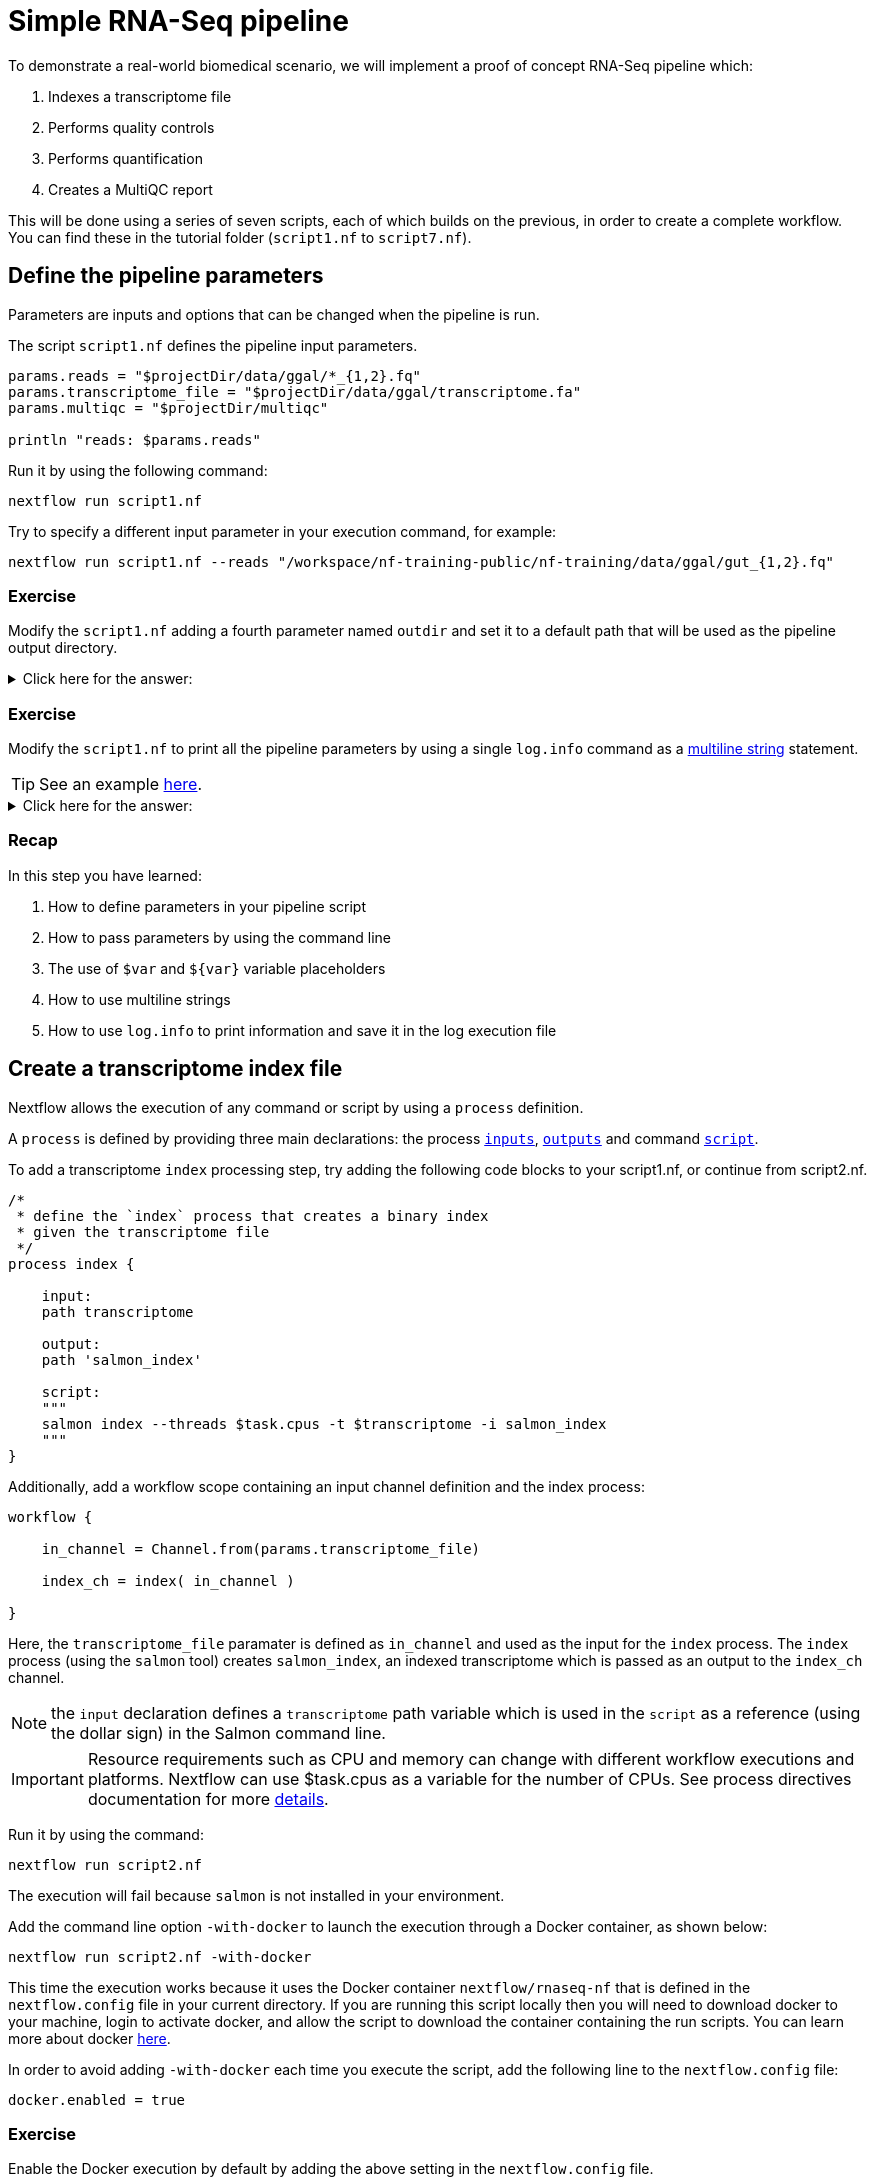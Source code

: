 = Simple RNA-Seq pipeline

To demonstrate a real-world biomedical scenario, we will implement a proof of concept RNA-Seq pipeline which:

1. Indexes a transcriptome file
2. Performs quality controls
3. Performs quantification
4. Creates a MultiQC report

This will be done using a series of seven scripts, 
each of which builds on the previous, in order to create a complete workflow. 
You can find these in the tutorial folder (`script1.nf` to `script7.nf`).

== Define the pipeline parameters

Parameters are inputs and options that can be changed when the pipeline is run.

The script `script1.nf` defines the pipeline input parameters.

[source,nextflow,linenums]
----
params.reads = "$projectDir/data/ggal/*_{1,2}.fq"
params.transcriptome_file = "$projectDir/data/ggal/transcriptome.fa"
params.multiqc = "$projectDir/multiqc"

println "reads: $params.reads"
----

Run it by using the following command:

  nextflow run script1.nf

Try to specify a different input parameter in your execution command, for example:

  nextflow run script1.nf --reads "/workspace/nf-training-public/nf-training/data/ggal/gut_{1,2}.fq"

[discrete]
=== Exercise

Modify the `script1.nf` adding a fourth parameter named `outdir` and set it to a default path
that will be used as the pipeline output directory.

.Click here for the answer:
[%collapsible]
====
[source,nextflow,linenums]
----
params.reads = "$projectDir/data/ggal/*_{1,2}.fq"
params.transcriptome_file = "$projectDir/data/ggal/transcriptome.fa"
params.multiqc = "$projectDir/multiqc"
params.outdir = "results"
----
====

[discrete]
=== Exercise

Modify the `script1.nf` to print all the pipeline parameters by using a single `log.info` command as a https://www.nextflow.io/docs/latest/script.html#multi-line-strings[multiline string] statement.

TIP: See an example https://github.com/nextflow-io/rnaseq-nf/blob/3b5b49f/main.nf#L41-L48[here,window="_blank"].

.Click here for the answer:
[%collapsible]
====
Add the following to your script file:

[source,nextflow,linenums]
----
log.info """\
         R N A S E Q - N F   P I P E L I N E    
         ===================================
         transcriptome: ${params.transcriptome_file}
         reads        : ${params.reads}
         outdir       : ${params.outdir}
         """
         .stripIndent()
----
====

[discrete]
=== Recap

In this step you have learned:

1. How to define parameters in your pipeline script
2. How to pass parameters by using the command line
3. The use of `$var` and `${var}` variable placeholders
4. How to use multiline strings
5. How to use `log.info` to print information and save it in the log execution file

== Create a transcriptome index file

Nextflow allows the execution of any command or script by using a `process` definition.

A `process` is defined by providing three main declarations:
the process https://www.nextflow.io/docs/latest/process.html#inputs[`inputs`], https://www.nextflow.io/docs/latest/process.html#outputs[`outputs`]
and command https://www.nextflow.io/docs/latest/process.html#script[`script`].

To add a transcriptome `index` processing step, try adding the following code blocks to your script1.nf, or continue from script2.nf.

[source,nextflow,linenums]
----
/*
 * define the `index` process that creates a binary index
 * given the transcriptome file
 */
process index {

    input:
    path transcriptome

    output:
    path 'salmon_index'

    script:
    """
    salmon index --threads $task.cpus -t $transcriptome -i salmon_index
    """
}
----

Additionally, add a workflow scope containing an input channel definition and the index process:

[source,nextflow,linenums]
----
workflow {

    in_channel = Channel.from(params.transcriptome_file)

    index_ch = index( in_channel )

}
----

Here, the `transcriptome_file` paramater is defined as `in_channel` and used as the input for the `index` process. The `index` process (using the `salmon` tool) creates `salmon_index`, an indexed transcriptome which is passed as an output to the `index_ch` channel.

NOTE: the `input` declaration defines a `transcriptome` path variable which is used in the `script` as a reference (using the dollar sign) in the Salmon command line.

IMPORTANT: Resource requirements such as CPU and memory can change with different workflow executions and platforms. Nextflow can use $task.cpus as a variable for the number of CPUs. See process directives documentation for more https://www.nextflow.io/docs/latest/process.html#directives[details].

Run it by using the command:

  nextflow run script2.nf

The execution will fail because `salmon` is not installed in your environment.

Add the command line option `-with-docker` to launch the execution through a Docker container,
as shown below:

  nextflow run script2.nf -with-docker

This time the execution works because it uses the Docker container `nextflow/rnaseq-nf` that is defined in the
`nextflow.config` file in your current directory. If you are running this script locally then you will need to download docker
to your machine, login to activate docker, and allow the script to download the container 
containing the run scripts. You can learn more about docker https://www.nextflow.io/docs/latest/docker.html[here].

In order to avoid adding `-with-docker` each time you execute the script, add the following line to the `nextflow.config` file:

  docker.enabled = true

[discrete]
=== Exercise

Enable the Docker execution by default by adding the above setting in the `nextflow.config` file.

[discrete]
=== Exercise

Print the output of the `index_ch` channel by using the https://www.nextflow.io/docs/latest/operator.html#view[view] operator.

.Click here for the answer:
[%collapsible]
====
Add the following to the end of your script file:

[source,nextflow,linenums]
----
index_ch.view()
----
====

[discrete]
=== Exercise

If you have more cpu available, try changing your script to request more resources for this process. For example, see the https://www.nextflow.io/docs/latest/process.html#cpus[directive docs]. `$task.cpus` is already specified in this script, so setting the number of CPUs as a directive will tell Nextflow to run this job with the specified number of cpus.

.Click here for the answer:
[%collapsible]
====
Add `cpus 2` to the top of the index process:

[source,nextflow,linenums]
----
process index {
    cpus 2
    input:
    ...
----
Then check it worked, by looking at the script executed in the work directory. Look for the hexidecimal (e.g. work/7f/f285b80022d9f61e82cd7f90436aa4/), Then `cat` the `.command.sh` file.
====

[discrete]
=== Bonus Exercise

Use the command `tree work` to see how Nextflow organizes the process work directory. Check https://www.tecmint.com/linux-tree-command-examples/[here] if you need to download tree.


.Click here for the answer:
[%collapsible]
====
It should look something like this:

[unix]
----
work
├── 17
│   └── 263d3517b457de4525513ae5e34ea8
│       ├── index
│       │   ├── complete_ref_lens.bin
│       │   ├── ctable.bin
│       │   ├── ctg_offsets.bin
│       │   ├── duplicate_clusters.tsv
│       │   ├── eqtable.bin
│       │   ├── info.json
│       │   ├── mphf.bin
│       │   ├── pos.bin
│       │   ├── pre_indexing.log
│       │   ├── rank.bin
│       │   ├── refAccumLengths.bin
│       │   ├── ref_indexing.log
│       │   ├── reflengths.bin
│       │   ├── refseq.bin
│       │   ├── seq.bin
│       │   └── versionInfo.json
│       └── transcriptome.fa -> /workspace/Gitpod_test/data/ggal/transcriptome.fa
├── 7f
----
====

[discrete]
=== Recap

In this step you have learned:

1. How to define a process executing a custom command
2. How process inputs are declared
3. How process outputs are declared
4. How to print the content of a channel
5. How to access the number of available CPUs

== Collect read files by pairs

This step shows how to match *read* files into pairs, so they can be mapped by *Salmon*.

Edit the script `script3.nf` and add the following statement as the last line in the workflow scope:

  read_pairs_ch.view()

Save it and execute it with the following command:

  nextflow run script3.nf

It will print something similar to this:

  [gut, [/.../data/ggal/gut_1.fq, /.../data/ggal/gut_2.fq]]

The above example shows how the `read_pairs_ch` channel emits tuples composed by
two elements, where the first is the read pair prefix and the second is a list
representing the actual files.

Try it again specifying different read files by using a glob pattern:

  nextflow run script3.nf --reads 'data/ggal/*_{1,2}.fq'

IMPORTANT: File paths that include one or more wildcards ie. `*`, `?`, etc. MUST be
wrapped in single-quoted characters to avoid Bash expanding the glob.

[discrete]
=== Exercise

Use the https://www.nextflow.io/docs/latest/operator.html#set[set] operator in place
of `=` assignment to define the `read_pairs_ch` channel.

.Click here for the answer:
[%collapsible]
====
[source,nextflow,linenums]
----
Channel 
    .fromFilePairs( params.reads )
    .set { read_pairs_ch } 
----
====

[discrete]
=== Exercise

Use the `checkIfExists` option for the https://www.nextflow.io/docs/latest/channel.html#fromfilepairs[fromFilePairs] method to check if the specified path contains at least file pairs.

.Click here for the answer:
[%collapsible]
====
[source,nextflow,linenums]
----
Channel 
    .fromFilePairs( params.reads, checkIfExists: true )
    .set { read_pairs_ch } 
----
====

[discrete]
=== Recap

In this step you have learned:

1. How to use `fromFilePairs` to handle read pair files
2. How to use the `checkIfExists` option to check input file existence
3. How to use the `set` operator to define a new channel variable


== Perform expression quantification

`script4.nf` adds the `quantification` process as a new workflow scope line.

In this workflow scope, note how the `index_ch` channel, declared as output in the `index` process, is now used as an input channel for the `quantification` process.

Also, note how the input is declared in the `quantification` process, the first being a `path` from the `index_ch` and the second being a `tuple` composed by two elements: the `sample_id` and the `reads` in order to match the structure of the items emitted by the `read_pairs_ch` channel.

Execute it by using the following command:

  nextflow run script4.nf -resume

You will see the execution of the `quantification` process.

When using the `-resume` option, any step that has already been processed is skipped.

Try to execute the same script again with more read files, as shown below:

  nextflow run script4.nf -resume --reads 'data/ggal/*_{1,2}.fq'

You will notice that the `quantification` process is executed multiple times.

Nextflow parallelizes the execution of your pipeline simply by providing multiple input data to your script.

NOTE: It may be useful to apply optional settings to a specific process using https://www.nextflow.io/docs/latest/process.html#directives[directives] provided in the process body.

[discrete]
=== Exercise

Add a https://www.nextflow.io/docs/latest/process.html#tag[tag] directive to the
`quantification` process to provide a more readable execution log.

.Click here for the answer:
[%collapsible]
====
Add the following before the input declaration:
```
  tag "Salmon on $sample_id"
```
====

[discrete]
=== Exercise

Add a https://www.nextflow.io/docs/latest/process.html#publishdir[publishDir] directive
to the `quantification` process to store the process results into a directory of your choice.

.Click here for the answer:
[%collapsible]
====
Add the following before the `input` declaration in the `quantification` process:
```
  publishDir params.outdir, mode:'copy'
```
====

[discrete]
=== Recap

In this step you have learned:

1. How to connect two processes by using the channel declarations
2. How to resume the script execution skipping cached steps
3. How to use the `tag` directive to provide a more readable execution output
4. How to use the `publishDir` directive to store a process results in a path of your choice


== Quality control

Next, we implement a FASTQC quality control step for your input reads (using the label `fastqc`). The inputs are the same as the read pairs used in the `quantification` step.

You can run it by using the following command:

  nextflow run script5.nf -resume

Nextflow DSL2 knows to split the `reads_pair_ch` into two identical channels as they are required twice as an input for the quality control process `fastqc` and the `quantification` process.

== MultiQC report

This step collects the outputs from the `quantification` and `fastqc` steps to create
a final report using the http://multiqc.info/[MultiQC] tool.


Execute the next script with the following command:

  nextflow run script6.nf -resume --reads 'data/ggal/*_{1,2}.fq'

It creates the final report in the `results` folder in the current `work` directory.

In this script, note the use of the https://www.nextflow.io/docs/latest/operator.html#mix[mix,window="_blank"]
and https://www.nextflow.io/docs/latest/operator.html#collect[collect,window="_blank"] operators chained
together to get all the outputs of the `quantification` and `fastqc` processes as a single input. https://www.nextflow.io/docs/latest/operator.html[Operators] can be used to combine and transform channels.

  multiqc(quant_ch.mix(fastqc_ch).collect())

We only want one task of MultiQC being executed which produces one report. Therefore, we use the `mix` channel operator to combine the two channels followed by the `collect` operator, to return the complete channel contents as a single element.

[discrete]
=== Recap

In this step you have learned:

1. How to collect many outputs to a single input with the `collect` operator
2. How to `mix` two channels in a single channel
3. How to chain two or more operators togethers


== Handle completion event

This step shows how to execute an action when the pipeline completes the execution.

Note that Nextflow processes define the execution of *asynchronous* tasks i.e. they are not
executed one after another as they are written in the pipeline script as it would happen in a
common *imperative* programming language.

The script uses the `workflow.onComplete` event handler to print a confirmation message
when the script completes.

Try to run it by using the following command:

  nextflow run script7.nf -resume --reads 'data/ggal/*_{1,2}.fq'

== Email notifications

Send a notification email when the workflow execution complete using the `-N <email address>`
command line option. 

Note: this requires the configuration of a SMTP server in nextflow config
file. Below is an example in the `nextflow.config` file, or the settings you would have to configure:

[source,config,linenums]
----
mail {
  from = 'info@nextflow.io'
  smtp.host = 'email-smtp.eu-west-1.amazonaws.com'
  smtp.port = 587
  smtp.user = "xxxxx"
  smtp.password = "yyyyy"
  smtp.auth = true
  smtp.starttls.enable = true
  smtp.starttls.required = true
}
----

See https://www.nextflow.io/docs/latest/mail.html#mail-configuration[mail documentation,window="_blank"]
for details.

== Custom scripts

Real world pipelines use a lot of custom user scripts (BASH, R, Python, etc). Nextflow
allows you to use and manage all these scripts in a consistent manner. Simply put them
in a directory named `bin` in the pipeline project root. They will be automatically added
to the pipeline execution `PATH`.

For example, create a file named `fastqc.sh` with the following content:

[source,bash,linenums]
----
#!/bin/bash
set -e
set -u

sample_id=${1}
reads=${2}

mkdir fastqc_${sample_id}_logs
fastqc -o fastqc_${sample_id}_logs -f fastq -q ${reads}
----

Save it, give execute permission and move it in the `bin` directory as shown below:

[source,bash,linenums]
----
chmod +x fastqc.sh
mkdir -p bin
mv fastqc.sh bin
----

Then, open the `script7.nf` file and replace the `fastqc` process' script with
the following code:

[source,nextflow,linenums]
----
  script:
  """
  fastqc.sh "$sample_id" "$reads" 
  """
----

Run it as before:

----
nextflow run script7.nf -resume --reads 'data/ggal/*_{1,2}.fq'
----

[discrete]
=== Recap

In this step you have learned:

1. How to write or use existing custom scripts in your Nextflow pipeline.
2. How to avoid the use of absolute paths by having your scripts in the `bin/` folder.


== Metrics and reports

Nextflow is able to produce multiple reports and charts providing several runtime metrics and execution information.

Run the https://github.com/nextflow-io/rnaseq-nf[rnaseq-nf,window="_blank"] pipeline
previously introduced as shown below:

  nextflow run rnaseq-nf -with-docker -with-report -with-trace -with-timeline -with-dag dag.png

The `-with-docker` option launches each task of the execution as a Docker container run command.

The `-with-report` option enables the creation of the workflow execution report. Open
the file `report.html` with a browser to see the report created with the above command.

The `-with-trace` option enables the create of a tab separated file containing runtime
information for each executed task. Check the content of the file `trace.txt` for an example.

The `-with-timeline` option enables the creation of the workflow timeline report showing
how processes where executed along time. This may be useful to identify most time consuming
tasks and bottlenecks. See an example at https://www.nextflow.io/docs/latest/tracing.html#timeline-report[this link,window="_blank"].

Finally the `-with-dag` option enables to rendering of the workflow execution direct acyclic graph
representation. Note: this feature requires the installation of http://www.graphviz.org/[Graphviz,window="_blank"] in your computer.
See https://www.nextflow.io/docs/latest/tracing.html#dag-visualisation[here,window="_blank"] for details.
Then try running :

[source]
----
dot -Tpng dag.dot > graph.png
open graph.png
----

Note: runtime metrics may be incomplete for run short running tasks as in the case of this tutorial.

NOTE: You view the HTML files right-clicking on the file name in the left side-bar and choosing the
*Preview* menu item.  

== Run a project from GitHub

Nextflow allows the execution of a pipeline project directly from a GitHub repository (or similar services eg. BitBucket and GitLab).

This simplifies the sharing and deployment of complex projects and tracking changes in a consistent manner.

The following GitHub repository hosts a complete version of the workflow introduced in this tutorial:

https://github.com/nextflow-io/rnaseq-nf

You can run it by specifying the project name as shown below, launching each task of the execution as a Docker container run command:

    nextflow run nextflow-io/rnaseq-nf -with-docker

It automatically downloads the container and stores it in the `$HOME/.nextflow` folder.


Use the command `info` to show the project information, e.g.:

    nextflow info nextflow-io/rnaseq-nf

Nextflow allows the execution of a specific revision of your project by using the `-r` command line option. For example:

    nextflow run nextflow-io/rnaseq-nf -r dev

Revision are defined by using Git tags or branches defined in the project repository.

This allows a precise control of the changes in your project files and dependencies over time.


== More resources

* http://docs.nextflow.io[Nextflow documentation,window="_blank"] - The Nextflow docs home.
* https://github.com/nextflow-io/patterns[Nextflow patterns,window="_blank"] - A collection of Nextflow implementation patterns.
* https://github.com/CRG-CNAG/CalliNGS-NF[CalliNGS-NF,window="_blank"] - A Variant calling pipeline implementing GATK best practices.
* http://nf-co.re/[nf-core,window="_blank"] - A community collection of production ready genomic pipelines.

